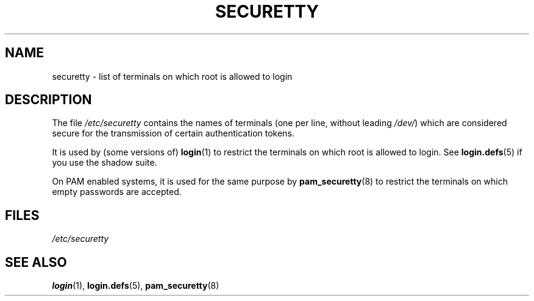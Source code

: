 .\" Copyright (c) 1993 Michael Haardt (michael@moria.de),
.\"     Fri Apr  2 11:32:09 MET DST 1993
.\"
.\" SPDX-License-Identifier: GPL-2.0-or-later
.\"
.\" Modified Sun Jul 25 11:06:27 1993 by Rik Faith (faith@cs.unc.edu)
.TH SECURETTY 5 2020-06-09 "Linux man-pages (unreleased)"
.SH NAME
securetty \- list of terminals on which root is allowed to login
.SH DESCRIPTION
The file
.I /etc/securetty
contains the names of terminals
(one per line, without leading
.IR /dev/ )
which are considered secure for the transmission of certain authentication
tokens.
.PP
It is used by (some versions of)
.BR login (1)
to restrict the terminals
on which root is allowed to login.
See
.BR login.defs (5)
if you use the shadow suite.
.PP
On PAM enabled systems, it is used for the same purpose by
.BR pam_securetty (8)
to restrict the terminals on which empty passwords are accepted.
.SH FILES
.I /etc/securetty
.SH SEE ALSO
.BR login (1),
.BR login.defs (5),
.BR pam_securetty (8)
